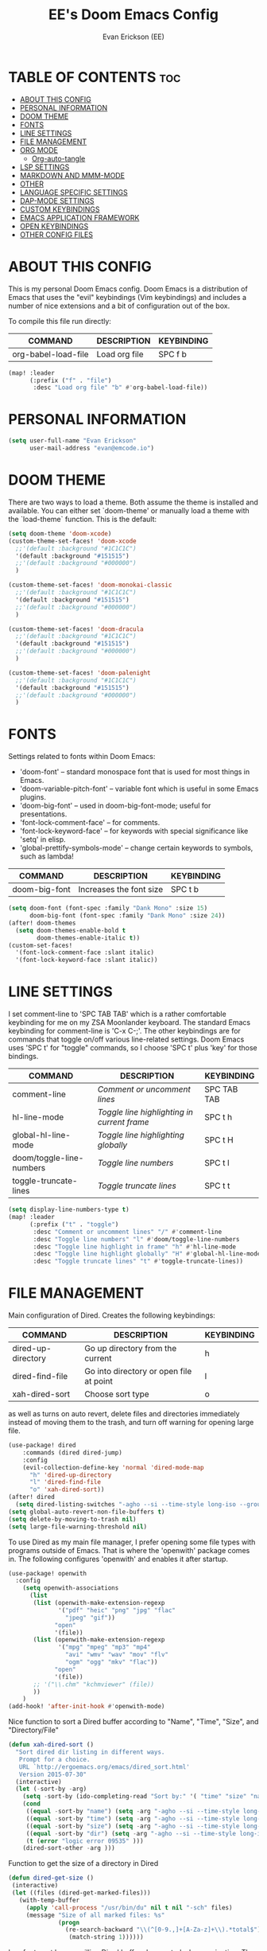 #+TITLE: EE's Doom Emacs Config#+AUTHOR: Evan Erickson (EE)#+PROPERTY: header-args:emacs-lisp :tangle ./config.el#+auto_tangle: t#+STARTUP: showeverything* TABLE OF CONTENTS :toc:- [[#about-this-config][ABOUT THIS CONFIG]]- [[#personal-information][PERSONAL INFORMATION]]- [[#doom-theme][DOOM THEME]]- [[#fonts][FONTS]]- [[#line-settings][LINE SETTINGS]]- [[#file-management][FILE MANAGEMENT]]- [[#org-mode][ORG MODE]]  - [[#org-auto-tangle][Org-auto-tangle]]- [[#lsp-settings][LSP SETTINGS]]- [[#markdown-and-mmm-mode][MARKDOWN AND MMM-MODE]]- [[#other][OTHER]]- [[#language-specific-settings][LANGUAGE SPECIFIC SETTINGS]]- [[#dap-mode-settings][DAP-MODE SETTINGS]]- [[#custom-keybindings][CUSTOM KEYBINDINGS]]- [[#emacs-application-framework][EMACS APPLICATION FRAMEWORK]]- [[#open-keybindings][OPEN KEYBINDINGS]]- [[#other-config-files][OTHER CONFIG FILES]]* ABOUT THIS CONFIGThis is my personal Doom Emacs config. Doom Emacs is a distribution of Emacs that uses the "evil" keybindings (Vim keybindings) and includes a number of nice extensions and a bit of configuration out of the box.To compile this file run directly:| COMMAND             | DESCRIPTION            | KEYBINDING ||---------------------+------------------------+------------|| org-babel-load-file | Load org file          | SPC f b    |#+BEGIN_SRC emacs-lisp(map! :leader      (:prefix ("f" . "file")       :desc "Load org file" "b" #'org-babel-load-file))#+END_SRC* PERSONAL INFORMATION#+BEGIN_SRC emacs-lisp(setq user-full-name "Evan Erickson"      user-mail-address "evan@emcode.io")#+END_SRC* DOOM THEMEThere are two ways to load a theme. Both assume the theme is installed and available. You can either set `doom-theme' or manually load a theme with the `load-theme` function. This is the default:#+BEGIN_SRC emacs-lisp(setq doom-theme 'doom-xcode)(custom-theme-set-faces! 'doom-xcode  ;;'(default :background "#1C1C1C")  '(default :background "#151515")  ;;'(default :background "#000000")  )(custom-theme-set-faces! 'doom-monokai-classic  ;;'(default :background "#1C1C1C")  '(default :background "#151515")  ;;'(default :background "#000000")  )(custom-theme-set-faces! 'doom-dracula  ;;'(default :background "#1C1C1C")  '(default :background "#151515")  ;;'(default :background "#000000")  )(custom-theme-set-faces! 'doom-palenight  ;;'(default :background "#1C1C1C")  '(default :background "#151515")  ;;'(default :background "#000000")  )#+END_SRC* FONTSSettings related to fonts within Doom Emacs:+ 'doom-font' -- standard monospace font that is used for most things in Emacs.+ 'doom-variable-pitch-font' -- variable font which is useful in some Emacs plugins.+ 'doom-big-font' -- used in doom-big-font-mode; useful for presentations.+ 'font-lock-comment-face' -- for comments.+ 'font-lock-keyword-face' -- for keywords with special significance like 'setq' in elisp.+ 'global-prettify-symbols-mode' -- change certain keywords to symbols, such as lambda!| COMMAND       | DESCRIPTION             | KEYBINDING ||---------------+-------------------------+------------|| doom-big-font | Increases the font size | SPC t b    |#+BEGIN_SRC emacs-lisp(setq doom-font (font-spec :family "Dank Mono" :size 15)      doom-big-font (font-spec :family "Dank Mono" :size 24))(after! doom-themes  (setq doom-themes-enable-bold t        doom-themes-enable-italic t))(custom-set-faces!  '(font-lock-comment-face :slant italic)  '(font-lock-keyword-face :slant italic))#+END_SRC* LINE SETTINGSI set comment-line to 'SPC TAB TAB' which is a rather comfortable keybinding for me on my ZSA Moonlander keyboard.  The standard Emacs keybinding for comment-line is 'C-x C-;'.  The other keybindings are for commands that toggle on/off various line-related settings.  Doom Emacs uses 'SPC t' for "toggle" commands, so I choose 'SPC t' plus 'key' for those bindings.| COMMAND                  | DESCRIPTION                                 | KEYBINDING  ||--------------------------+---------------------------------------------+-------------|| comment-line             | /Comment or uncomment lines/                | SPC TAB TAB || hl-line-mode             | /Toggle line highlighting in current frame/ | SPC t h     || global-hl-line-mode      | /Toggle line highlighting globally/         | SPC t H     || doom/toggle-line-numbers | /Toggle line numbers/                       | SPC t l     || toggle-truncate-lines    | /Toggle truncate lines/                     | SPC t t     |#+BEGIN_SRC emacs-lisp(setq display-line-numbers-type t)(map! :leader      (:prefix ("t" . "toggle")       :desc "Comment or uncomment lines" "/" #'comment-line       :desc "Toggle line numbers" "l" #'doom/toggle-line-numbers       :desc "Toggle line highlight in frame" "h" #'hl-line-mode       :desc "Toggle line highlight globally" "H" #'global-hl-line-mode       :desc "Toggle truncate lines" "t" #'toggle-truncate-lines))#+END_SRC* FILE MANAGEMENTMain configuration of Dired. Creates the following keybindings:| COMMAND                  | DESCRIPTION                             | KEYBINDING ||--------------------------+-----------------------------------------+------------|| dired-up-directory       | Go up directory from the current        | h          || dired-find-file          | Go into directory or open file at point | l          || xah-dired-sort           | Choose sort type                        | o          |as well as turns on auto revert, delete files and directories immediately instead of moving them to the trash, and turn off warning for opening large file.#+begin_src  emacs-lisp(use-package! dired    :commands (dired dired-jump)    :config    (evil-collection-define-key 'normal 'dired-mode-map      "h" 'dired-up-directory      "l" 'dired-find-file      "o" 'xah-dired-sort))(after! dired  (setq dired-listing-switches "-agho --si --time-style long-iso --group-directories-first"))(setq global-auto-revert-non-file-buffers t)(setq delete-by-moving-to-trash nil)(setq large-file-warning-threshold nil)#+end_srcTo use Dired as my main file manager, I prefer opening some file types with programs outside of Emacs. That is where the 'openwith' package comes in. The following configures 'openwith' and enables it after startup.#+begin_src  emacs-lisp(use-package! openwith  :config    (setq openwith-associations      (list       (list (openwith-make-extension-regexp              '("pdf" "heic" "png" "jpg" "flac"                "jpeg" "gif"))             "open"             '(file))       (list (openwith-make-extension-regexp              '("mpg" "mpeg" "mp3" "mp4"                "avi" "wmv" "wav" "mov" "flv"                "ogm" "ogg" "mkv" "flac"))             "open"             '(file))       ;; '("\\.chm" "kchmviewer" (file))       ))    )(add-hook! 'after-init-hook #'openwith-mode)#+end_srcNice function to sort a Dired buffer according to "Name", "Time", "Size", and "Directory/File"#+begin_src  emacs-lisp(defun xah-dired-sort ()  "Sort dired dir listing in different ways.   Prompt for a choice.   URL `http://ergoemacs.org/emacs/dired_sort.html'   Version 2015-07-30"  (interactive)  (let (-sort-by -arg)    (setq -sort-by (ido-completing-read "Sort by:" '( "time" "size" "name" "dir")))    (cond     ((equal -sort-by "name") (setq -arg "-agho --si --time-style long-iso "))     ((equal -sort-by "time") (setq -arg "-agho --si --time-style long-iso -t"))     ((equal -sort-by "size") (setq -arg "-agho --si --time-style long-iso -S"))     ((equal -sort-by "dir") (setq -arg "-agho --si --time-style long-iso --group-directories-first"))     (t (error "logic error 09535" )))    (dired-sort-other -arg )))#+end_srcFunction to get the size of a directory in Dired#+begin_src  emacs-lisp(defun dired-get-size () (interactive) (let ((files (dired-get-marked-files)))   (with-temp-buffer     (apply 'call-process "/usr/bin/du" nil t nil "-sch" files)     (message "Size of all marked files: %s"              (progn                (re-search-backward "\\(^[0-9.,]+[A-Za-z]+\\).*total$")                 (match-string 1))))))#+end_srcI prefer to not have a million Dired buffers be created when navigating. The 'dired+' package reuses the current Dired buffer when navigating.#+begin_src  emacs-lisp(use-package! dired+  :config  (diredp-toggle-find-file-reuse-dir 1)  (setq diredp-hide-details-initially-flag nil)  (setq diredp-hide-details-propagate-flag nil))#+end_srcConfigures 'dired-hide-dotfiles' and creates the following keybinding| COMMAND                  | DESCRIPTION                             | KEYBINDING ||--------------------------+-----------------------------------------+------------|| dired-hide-dotfiles-mode | Toggles showing/hiding dotfiles         | f          |#+begin_src  emacs-lisp(use-package! dired-hide-dotfiles  :hook (dired-mode . dired-hide-dotfiles-mode)  :config  (evil-collection-define-key 'normal 'dired-mode-map    "f" 'dired-hide-dotfiles-mode))#+end_srcScratch stuff I'm playing around with#+begin_src  emacs-lisp;; (map! :leader;;       :prefix "o";;       :desc "Dired at current location" "c" #'dired-jump;;       ;; :desc "Open $HOME in dired" "h" (λ! (dired-switch-to-dir "~/"));;       ;; :desc "Open root in dired"  "r" (λ! (dired-switch-to-dir "/"));;       )#+end_src* ORG MODE#+begin_src emacs-lisp(after! org  (setq org-ellipsis " ▽"        org-superstar-headline-bullets-list '("◉" "●" "○" "◆" "●" "○" "◆")        org-superstar-item-bullet-alist '((?+ . ?‣) (?- . ?∙)) ; changes +/- symbols in item lists        ))(custom-set-faces  '(org-level-1 ((t (:inherit outline-1 :height 1.4))))  '(org-level-2 ((t (:inherit outline-2 :height 1.3))))  '(org-level-3 ((t (:inherit outline-3 :height 1.2))))  '(org-level-4 ((t (:inherit outline-4 :height 1.1))))  '(org-level-5 ((t (:inherit outline-5 :height 1.0)))))(defun efs/org-mode-visual-fill ()  (setq visual-fill-column-width 120        visual-fill-column-center-text t)  (visual-fill-column-mode 1))(use-package! visual-fill-column  :hook (org-mode . efs/org-mode-visual-fill))#+end_src** Org-auto-tangleAutomatically tangles org files#+begin_src emacs-lisp(use-package! org-auto-tangle  :defer t  :hook (org-mode . org-auto-tangle-mode)  :config  (setq org-auto-tangle-default t))#+end_src* LSP SETTINGS| COMMAND                  | DESCRIPTION                       | KEYBINDING ||--------------------------+-----------------------------------+------------|| lsp-find-definition      | Jump to method definition         | SPC l d    || lsp-find-references      | Show method references            | SPC l r    |#+BEGIN_SRC emacs-lisp(setq display-line-numbers-type t)(map! :leader      (:prefix ("l" . "lsp")       :desc "Jump to method definition" "d" #'lsp-find-definition       :desc "Show method references" "r" #'lsp-find-references))#+END_SRC* MARKDOWN AND MMM-MODE#+BEGIN_SRC emacs-lisp(setq mmm-global-mode 'maybe)(defun my-mmm-markdown-auto-class (lang &optional submode)  "Define a mmm-mode class for LANG in `markdown-mode' using SUBMODE.If SUBMODE is not provided, use `LANG-mode' by default."  (let ((class (intern (concat "markdown-" lang)))        (submode (or submode (intern (concat lang "-mode"))))        (front (concat "^```" lang "[\n\r]+"))        (back "^```"))    (mmm-add-classes (list (list class :submode submode :front front :back back)))    (mmm-add-mode-ext-class 'markdown-mode nil class)))#+END_SRCMode names that derive directly from the language name#+BEGIN_SRC emacs-lisp(mapc 'my-mmm-markdown-auto-class      '("awk" "bibtex" "c" "cpp" "css" "html" "latex" "lisp" "makefile"        "markdown" "python" "r" "ruby" "sql" "stata" "xml" "cobol"))#+END_SRCMode names that differ from the language name#+BEGIN_SRC emacs-lisp(my-mmm-markdown-auto-class "fortran" 'f90-mode)(my-mmm-markdown-auto-class "perl" 'cperl-mode)(my-mmm-markdown-auto-class "shell" 'shell-script-mode)#+END_SRC* OTHERHere are some additional functions/macros that could help you configure Doom:- `load!' for loading external *.el files relative to this one- `use-package!' for configuring packages- `after!' for running code after a package has loaded- `add-load-path!' for adding directories to the `load-path', relative to this file. Emacs searches the `load-path' when you load packages with `require' or `use-package'. - `map!' for binding new keysTo get information about any of these functions/macros, move the cursor over the highlighted symbol at press 'K' (non-evil users must press 'C-c c k'). This will open documentation for it, including demos of how they are used.You can also try 'gd' (or 'C-c c d') to jump to their definition and see how they are implemented.#+BEGIN_SRC emacs-lisp(use-package! ace-window  :config    (setq aw-keys '(?a ?s ?d ?f ?g ?h ?j ?k ?l)))(use-package! key-chord  :config    (key-chord-mode 1)    (setq key-chord-two-keys-delay 0.05)    (key-chord-define evil-insert-state-map "jj" 'evil-normal-state)    (key-chord-define-global "vv" 'ace-window))(use-package! evil  :config  (define-key evil-insert-state-map (kbd "C-g") 'evil-normal-state)  (evil-global-set-key 'motion "j" 'evil-next-visual-line)  (evil-global-set-key 'motion "k" 'evil-previous-visual-line));;(add-to-list 'initial-frame-alist '(fullscreen . maximized))(setq initial-frame-alist      '(        ;;(top . 1)        ;;(left . 1)        (width . 143)        (height . 55)))(defun org-mode-<>-syntax-fix (start end)  (when (eq major-mode 'org-mode)    (save-excursion      (goto-char start)      (while (re-search-forward "<\\|>" end t)    (when (get-text-property (point) 'src-block)      ;; This is a < or > in an org-src block      (put-text-property (point) (1- (point))                 'syntax-table (string-to-syntax "_")))))));; (font-lock-add-keywords 'org-mode;;                         '(("^ *\\([-]\\) ";;                            (0 (prog1 () (compose-region (match-beginning 1) (match-end 1) "‣"))))));; (after! org;;   (add-hook 'org-mode-hook (λ! (org-bullets-mode 1)));;   (add-hook 'org-mode-hook;;       (λ!;;         (setq syntax-propertize-function 'org-mode-<>-syntax-fix);;         (syntax-propertize (point-max))));;   (setq org-directory "~/Org/";;         org-agenda-files '("~/Org/agenda.org");;         org-default-notes-file (expand-file-name "notes.org" org-directory);;         org-ellipsis " ∇";;         org-log-done 'time;;         org-journal-dir "~/Org/journal/";;         org-journal-date-format "%B %d, %Y (%A) ";;         org-journal-file-format "%Y-%m-%d.org";;         ;; org-hide-emphasis-markers nil;;         ;; ex. of org-link-abbrev-alist in action;;         ;; [[arch-wiki:Name_of_Page][Description]];;         org-link-abbrev-alist    ; This overwrites the default Doom org-link-abbrev-list;;           '(("google" . "http://www.google.com/search?q=");;             ("arch-wiki" . "https://wiki.archlinux.org/index.php/");;             ("ddg" . "https://duckduckgo.com/?q=");;             ("wiki" . "https://en.wikipedia.org/wiki/"));;         org-todo-keywords        ; This overwrites the default Doom org-todo-keywords;;           '((sequence;;              "TODO(t)"           ; A task that is ready to be tackled;;              "BLOG(b)"           ; Blog writing assignments;;              "GYM(g)"            ; Things to accomplish at the gym;;              "PROJ(p)"           ; A project that contains other tasks;;              "VIDEO(v)"          ; Video assignments;;              "WAIT(w)"           ; Something is holding up this task;;              "|"                 ; The pipe necessary to separate "active" states and "inactive" states;;              "DONE(d)"           ; Task has been completed;;              "CANCELLED(c)" ));;         org-superstar-headline-bullets-list '("⁖" "◉" "○" "✸" "✿"))) ; Task has been cancelled(setq org-latex-listings 'minted      org-latex-packages-alist '(("" "minted"))      org-latex-pdf-process      '("pdflatex -shell-escape -interaction nonstopmode -output-directory %o %f"        "pdflatex -shell-escape -interaction nonstopmode -output-directory %o %f"        "pdflatex -shell-escape -interaction nonstopmode -output-directory %o %f"))(map! :leader      (:desc "Open in Finder" "z" #'reveal-in-osx-finder))(setq projectile-project-search-path '("~/dev/"))(setq org-latex-caption-above nil);; (setq org-src-fontify-natively t)#+END_SRCTurn on global auto-revert buffer#+BEGIN_SRC emacs-lisp(global-auto-revert-mode 1)#+END_SRC* LANGUAGE SPECIFIC SETTINGS#+BEGIN_SRC emacs-lisp;; (when (executable-find "ipython");;  (setq python-shell-interpreter "ipython"))#+END_SRCCode to add hooks when opening a COBOL file. Turns on syntax highlightin with `cobol-mode` and enforces line length with `column-enforce-mode`#+BEGIN_SRC emacs-lisp(add-to-list 'auto-mode-alist             '("\\.cob\\'" . (λ! ()                               ;; add major mode setting here, if needed, for example:                               ;; (text-mode)                               (cobol-mode)                               (column-enforce-mode))))#+END_SRCDap-mode for Python#+BEGIN_SRC emacs-lisp;; (dap-register-debug-template;;   "Python :: Run (test)";;   (list :type "python";;         :cwd (file-name-directory buffer-file-name);;         :module "pytest";;         :request "launch";;         ;; :target-module (expand-file-name "~/src/myapp/.env/bin/myapp");;         :debugger 'debugpy;;         :name "Python :: Run (test)"))(use-package python-mode  :hook (python-mode . run-python)  :hook (python-mode . lsp-deferred)  :custom  (dap-python-executable "python3")  (dap-python-debugger 'debugpy))(add-hook 'java-mode-hook #'(lambda() (gradle-mode 1)))(defun build-and-run ()	(interactive)	(gradle-run "build run"))(map! :map gradle-mode-map      :leader      :prefix ("j" . "java")      ;; basics      :desc "Gradel Build Run"          "r" #'build-and-run);; (define-key gradle-mode-map (kbd "C-c C-r") 'build-and-run)#+END_SRC* DAP-MODE SETTINGS| COMMAND     | DESCRIPTION                  | KEYBINDING ||-------------+------------------------------+------------|| dap-next    | Dap debugger next breakpoint | SPC d n    || dap-step-in | Dap debugger step into       | SPC d i    || dap-step-in | Dap debugger step into       | SPC d i    |#+BEGIN_SRC emacs-lisp(map! :map dap-mode-map      :leader      :prefix ("d" . "dap")      ;; basics      :desc "dap next"          "n" #'dap-next      :desc "dap step in"       "i" #'dap-step-in      :desc "dap step out"      "o" #'dap-step-out      :desc "dap continue"      "c" #'dap-continue      :desc "dap disconnect"    "x" #'dap-disconnect      :desc "dap hydra"         "h" #'dap-hydra      :desc "dap debug restart" "r" #'dap-debug-restart      :desc "dap debug"         "s" #'dap-debug      ;; debug      :prefix ("dd" . "Debug")      :desc "dap debug recent"  "r" #'dap-debug-recent      :desc "dap debug last"    "l" #'dap-debug-last      ;; eval      :prefix ("de" . "Eval")      :desc "eval"                "e" #'dap-eval      :desc "eval region"         "r" #'dap-eval-region      :desc "eval thing at point" "s" #'dap-eval-thing-at-point      :desc "add expression"      "a" #'dap-ui-expressions-add      :desc "remove expression"   "d" #'dap-ui-expressions-remove      :prefix ("db" . "Breakpoint")      :desc "dap breakpoint toggle"      "b" #'dap-breakpoint-toggle      :desc "dap breakpoint condition"   "c" #'dap-breakpoint-condition      :desc "dap breakpoint hit count"   "h" #'dap-breakpoint-hit-condition      :desc "dap breakpoint log message" "l" #'dap-breakpoint-log-message);; (after! dap-mode;;   (setq dap-python-debugger 'debugpy))#+END_SRC* CUSTOM KEYBINDINGS#+BEGIN_SRC emacs-lisp(map! :leader      (:prefix ("b" . "buffer")       :desc "Kill buffers matching" "o" #'kill-matching-buffers))(map! :leader      (:prefix ("b" . "buffer")       :desc "Switch workspace buffer" "B" #'+vertico/switch-workspace-buffer))(map! :leader      (:prefix ("b" . "buffer")       :desc "Switch buffer" "b" #'switch-to-buffer))(set-fringe-style (quote (12 . 8)))(map! :leader      (:desc "Open Vterm" "v" #'vterm))(map! :leader      (:desc "Switch workspace buffer" "<" #'+vertico/switch-workspace-buffer))(map! :leader      (:desc "Switch buffer" "," #'switch-to-buffer))(map! :leader      (:desc "Kill buffer" "k" #'kill-buffer))(map! :leader      (:prefix ("s" . "search")       :desc "Search Kill Ring" "k" #'consult-yank-pop))#+END_SRC* EMACS APPLICATION FRAMEWORK#+BEGIN_SRC emacs-lisp;; (require 'eaf-demo);; (require 'eaf-file-sender);; (require 'eaf-music-player);; (require 'eaf-camera);; (require 'eaf-rss-reader);; (require 'eaf-terminal);; (require 'eaf-image-viewer);; (require 'eaf-vue-demo);; (require 'eaf-pdf-viewer);; (require 'eaf-browser);; (require 'eaf-markdown-previewer);; (require 'eaf-file-browser);; (require 'eaf-mermaid);; (require 'eaf-file-manager);; (require 'eaf-mindmap);; (require 'eaf-video-player);; (require 'eaf-org-previewer);; (require 'eaf-airshare);; (require 'eaf-jupyter);; (require 'eaf-netease-cloud-music);; (require 'eaf-git);; (require 'eaf-system-monitor)#+END_SRC#+BEGIN_SRC emacs-lisp(require 'org-tempo)(add-to-list 'org-structure-template-alist '("el" . "src emacs-lisp"))#+END_SRC* OPEN KEYBINDINGS#+BEGIN_SRC emacs-lisp(map! :leader      (:prefix ("o" . "open")       :desc "View Calendar" "g" #'calendar))#+END_SRC* OTHER CONFIG FILESDEPRECATED: Same functionality achieved with org-auto-tangle package.Code to auto-tangle this zshrc.org file whenever it is saved to automatically produce the zshrc file.#+begin_src emacs-lisp;; (defun efs/org-babel-tangle-zshrc ();;   (when (string-equal (buffer-file-name);;                       (expand-file-name "~/.dotfiles/zshrc.org"));;     (let ((org-confirm-babel-evaluate nil));;       (org-babel-tangle))));; (add-hook 'org-mode-hook (λ! (add-hook 'after-save-hook #'efs/org-babel-tangle-zshrc)))#+end_src